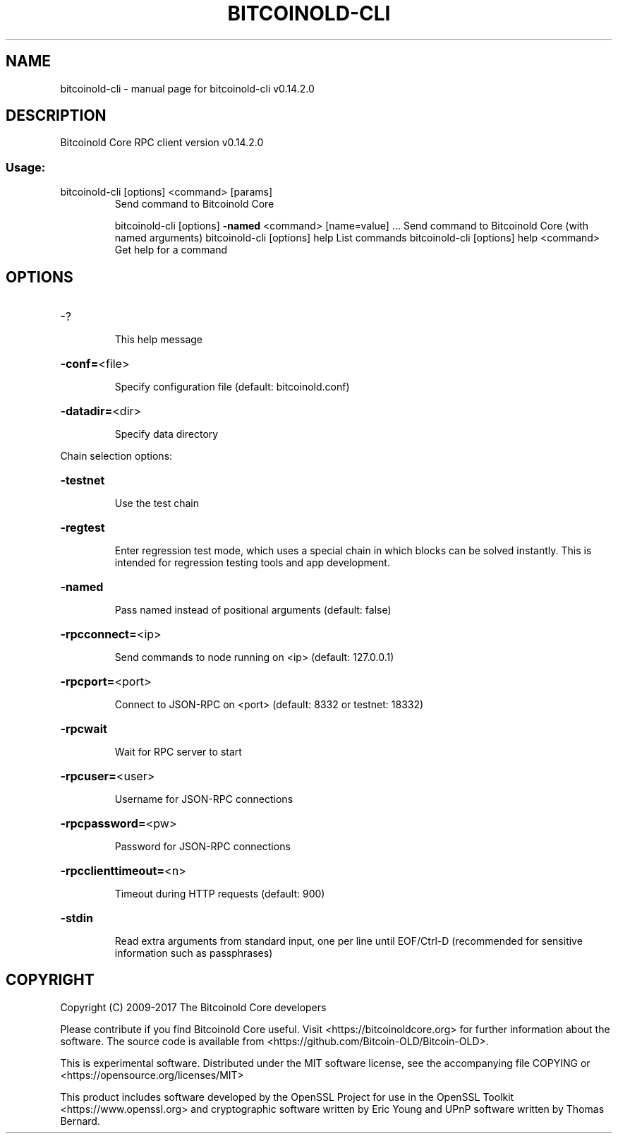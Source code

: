 .\" DO NOT MODIFY THIS FILE!  It was generated by help2man 1.47.3.
.TH BITCOINOLD-CLI "1" "June 2017" "bitcoinold-cli v0.14.2.0" "User Commands"
.SH NAME
bitcoinold-cli \- manual page for bitcoinold-cli v0.14.2.0
.SH DESCRIPTION
Bitcoinold Core RPC client version v0.14.2.0
.SS "Usage:"
.TP
bitcoinold\-cli [options] <command> [params]
Send command to Bitcoinold Core
.IP
bitcoinold\-cli [options] \fB\-named\fR <command> [name=value] ... Send command to Bitcoinold Core (with named arguments)
bitcoinold\-cli [options] help                List commands
bitcoinold\-cli [options] help <command>      Get help for a command
.SH OPTIONS
.HP
\-?
.IP
This help message
.HP
\fB\-conf=\fR<file>
.IP
Specify configuration file (default: bitcoinold.conf)
.HP
\fB\-datadir=\fR<dir>
.IP
Specify data directory
.PP
Chain selection options:
.HP
\fB\-testnet\fR
.IP
Use the test chain
.HP
\fB\-regtest\fR
.IP
Enter regression test mode, which uses a special chain in which blocks
can be solved instantly. This is intended for regression testing
tools and app development.
.HP
\fB\-named\fR
.IP
Pass named instead of positional arguments (default: false)
.HP
\fB\-rpcconnect=\fR<ip>
.IP
Send commands to node running on <ip> (default: 127.0.0.1)
.HP
\fB\-rpcport=\fR<port>
.IP
Connect to JSON\-RPC on <port> (default: 8332 or testnet: 18332)
.HP
\fB\-rpcwait\fR
.IP
Wait for RPC server to start
.HP
\fB\-rpcuser=\fR<user>
.IP
Username for JSON\-RPC connections
.HP
\fB\-rpcpassword=\fR<pw>
.IP
Password for JSON\-RPC connections
.HP
\fB\-rpcclienttimeout=\fR<n>
.IP
Timeout during HTTP requests (default: 900)
.HP
\fB\-stdin\fR
.IP
Read extra arguments from standard input, one per line until EOF/Ctrl\-D
(recommended for sensitive information such as passphrases)
.SH COPYRIGHT
Copyright (C) 2009-2017 The Bitcoinold Core developers

Please contribute if you find Bitcoinold Core useful. Visit
<https://bitcoinoldcore.org> for further information about the software.
The source code is available from <https://github.com/Bitcoin-OLD/Bitcoin-OLD>.

This is experimental software.
Distributed under the MIT software license, see the accompanying file COPYING
or <https://opensource.org/licenses/MIT>

This product includes software developed by the OpenSSL Project for use in the
OpenSSL Toolkit <https://www.openssl.org> and cryptographic software written by
Eric Young and UPnP software written by Thomas Bernard.
